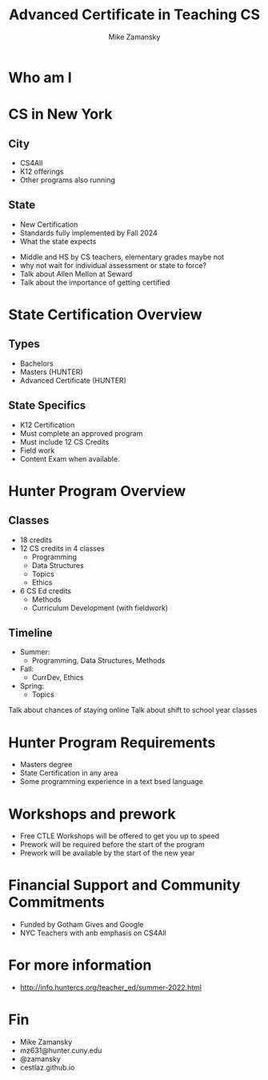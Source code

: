 #+REVEAL_ROOT: ../reveal-root
#+REVEAL_THEME: serif
#+OPTIONS: toc:nil num:nil date:nil email:t 
#+OPTIONS: reveal_title_slide:"<h3>%t</h3><br><h3>%a<br>mz631@hunter.cuny.edu</h3><p><h3>@zamansky</h3><h3>cestlaz.github.io</h3>"
#+TITLE:  Advanced Certificate in Teaching CS
#+AUTHOR: Mike Zamansky
#+EMAIL: Email: mz631@hunter.cuny.edu<br>Twitter: @zamansky

* Who am I

* CS in New York
** City
- CS4All
- K12 offerings
- Other programs also running 
** State
- New Certification
- Standards fully implemented  by Fall 2024
- What the state expects
#+BEGIN_NOTES
- Middle and HS by CS teachers, elementary grades maybe not
- why not wait for individual assessment or state to force?
- Talk about Allen Mellon at Seward
- Talk about the importance of getting certified
#+END_NOTES

* State Certification Overview
** Types
- Bachelors
- Masters (HUNTER)
- Advanced Certificate (HUNTER)
** State Specifics
- K12 Certification
- Must complete an approved program
- Must include 12 CS Credits
- Field work
- Content Exam when available. 

* Hunter Program Overview
** Classes
- 18 credits
- 12 CS credits in 4 classes
  - Programming
  - Data Structures
  - Topics
  - Ethics
- 6 CS Ed credits
  - Methods
  - Curriculum Development (with fieldwork)
** Timeline
- Summer:
  - Programming, Data Structures, Methods
- Fall:
  - CurrDev, Ethics
- Spring:
  - Topics

#+BEGIN_NOTES
Talk about chances of staying online
Talk about shift to school year classes
#+END_NOTES

* Hunter Program Requirements
- Masters degree
- State Certification in any area
- Some programming experience in a text bsed language
* Workshops and prework
- Free CTLE Workshops will be offered to get you up to speed
- Prework will be required before the start of the program
- Prework will be available by the start of the new year
  
* Financial Support and Community Commitments
- Funded by Gotham Gives and Google
- NYC Teachers with anb emphasis on CS4All
  
* For more information
- http://info.huntercs.org/teacher_ed/summer-2022.html
* Fin
- Mike Zamansky
- mz631@hunter.cuny.edu
- @zamansky
- cestlaz.github.io
